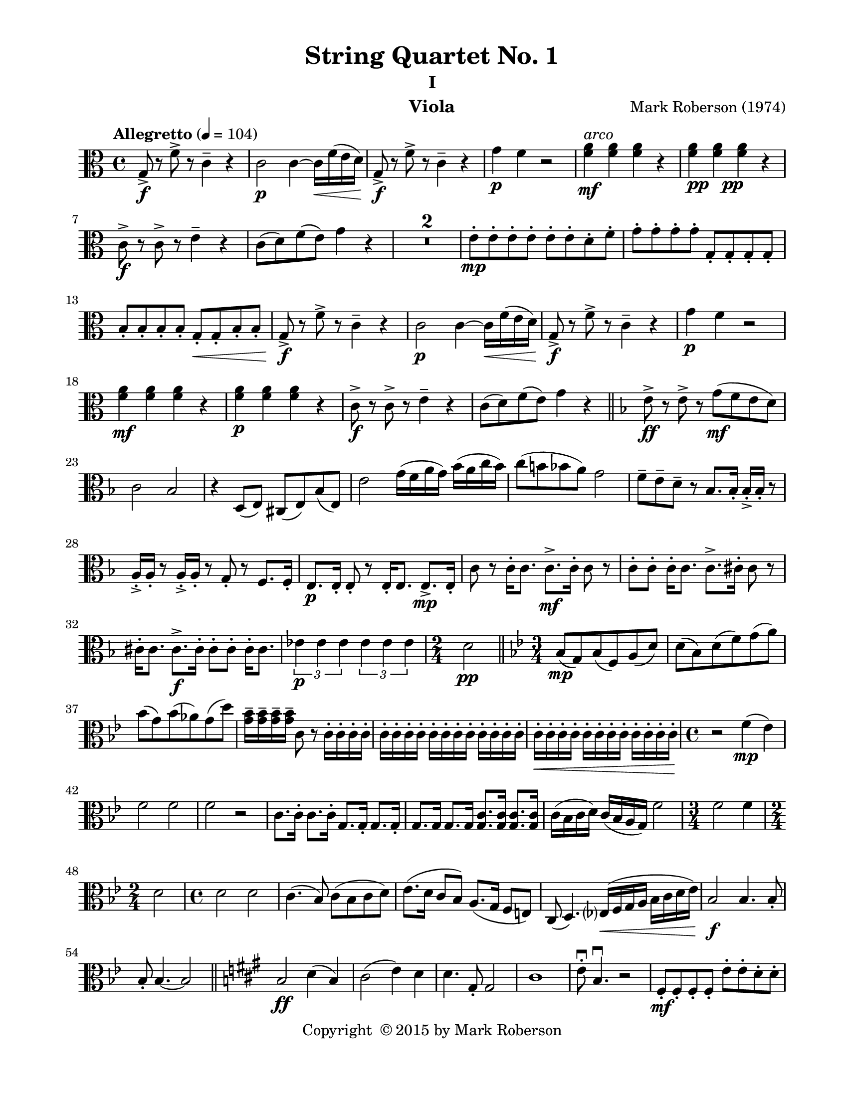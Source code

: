 \version "2.12.0"
#(set-default-paper-size "letter")
%#(set-global-staff-size 21)

\paper {
  line-width    = 180\mm
  left-margin   = 20\mm
  top-margin    = 10\mm
  bottom-margin = 15\mm
  indent = 0 \mm 
  ragged-last-bottom = ##f
  ragged-bottom = ##f  
  }

\header {
    title = "String Quartet No. 1"
    subtitle = "I"
    composer = "Mark Roberson (1974)"
    tagline = ##f
    copyright = \markup { "Copyright "\char ##x00A9 "2015 by Mark Roberson" }
    instrument = "Viola"                     %% CHANGE INSTRUMENT NAME
    }

AvoiceAA = \relative c'{
    \clef alto
    %staffkeysig
    \key c \major 
    %bartimesig: 
    \time 4/4 
    \tempo "Allegretto" 4 = 104  
    g8->  \f r f'->  r c4--  r      | % 1
    c2 \p c4~ c16 \< f( e d)      | % 2
    g,8->  \! \f r f'->  r c4--  r      | % 3
    g' \p f r2      | % 4
    <f a>4 ^\markup {\italic "arco"} \mf <f a> <f a> r      | % 5
    <f a> _\markup{\dynamic pp \halign #-2  \dynamic pp } <f a> <f a> r      | % 6
    c8->  \f r c->  r e4--  r      | % 7
    c8( d) f( e) g4 r      | % 8
    R1 *2  | % 
    e8-.  \mp e-.  e-.  e-.  e-.  e-.  d-.  f-.       | % 11
    g-.  g-.  g-.  g-.  g,-.  g-.  g-.  g-.       | % 12
    b-.  b-.  b-.  b-.  g-.  \< g-.  b-.  b-.       | % 13
    g->  \! \f r f'->  r c4--  r      | % 14
    c2 \p c4~ c16 \< f( e d)      | % 15
    g,8->  \! \f r f'->  r c4--  r      | % 16
    g' \p f r2      | % 17
    <f a>4 \mf <f a> <f a> r      | % 18
    <f a> \p <f a> <f a> r      | % 19
    c8->  \f r c->  r e4--  r      | % 20
    c8( d) f( e) g4 r      \bar "||"    | % 21
    %barkeysig: 
    \key f \major 
    e8->  \ff r e->  r g( \mf f e d)      | % 22
    c2 bes      | % 23
    r4 d,8( e) cis( e) bes'( e,)      | % 24
    e'2 g16( f a g) bes( a c bes)      | % 25
    c8( b bes a) g2      | % 26
    f8--  e--  d--  r bes8. bes16-.  bes-. ->  bes-.  r8      | % 27
    a16-. ->  a-.  r8 a16-. ->  a-.  r8 g-.  r f8. f16-.       | % 28
    %    e8. \p e16~-.  e8-.  r e16-.  e8. e8.->  e16-.       | % 29
    e8. \p e16-.  e8-.  r e16-.  e8. e8.-> \mp  e16-.       | % 29
    c'8 r c16-.  c8. c8.->  \mf  c16-.  c8 r      | % 30
    c-. c-.  c16-.  c8. c8.->  cis16-.  cis8 r      | % 31
    cis16-.  cis8. cis8.->  \f  cis16-.  cis8-. cis-.  cis16-.  cis8.      | % 32
    \times 2/3{ees4 \p ees ees  } \times 2/3{ees ees ees  }         | % 33
    %bartimesig: 
    \time 2/4 
    d2 \pp \bar "||"      | % 34
    %barkeysig: 
    \key bes \major 
    %bartimesig: 
    \time 3/4 
    bes8( \mp g) bes( f) a( d)      | % 35
    d( bes) d( f) g( a)      | % 36
    bes( g) bes( aes) g( d')      | % 37
    <g, bes>16--  <g bes>--  <g bes>--  <g bes>--  c,8 r c16-.  c-.  c-.  c-.       | % 38
    c-.  c-.  c-.  c-.  c-.  c-.  c-.  c-.  c-.  c-.  c-.  c-.       | % 39
    c-.  \< c-.  c-.  c-.  c-.  c-.  c-.  c-.  c-.  c-.  c-.  c-.       | % 40
    %bartimesig: 
    \time 4/4 
    r2 \! f4( \mp ees)      | % 41
    f2 f      | % 42
    f r      | % 43
    c8. c16-.  c8. c16-.  g8. g16-.  g8. g16-.       | % 44
    g8. g16 g8. g16 <g c>8. <g c>16 <g c>8. <g c>16      | % 45
    c( bes c d) c( bes a g) f'2      | % 46
    %bartimesig: 
    \time 3/4 
    f2 f4      | % 47
    %bartimesig: 
    \time 2/4 
    d2      | % 48
    %bartimesig: 
    \time 4/4 
    d2 d      | % 49
    c4.( bes8) c( bes c d)      | % 50
    ees8.( d16 c8 bes) a8.( g16 f8 e)      | % 51
    c( d4.) ees16( \< f g a bes c d ees)      | % 52
    bes2 \! \f bes4. bes8-.       | % 53
    bes8-.  bes4.~ bes2     \bar "||"     | % 54
    %barkeysig: 
    \key a \major 
    b2 \ff d4( b)      | % 55
    cis2( e4) d      | % 56
    d4. gis,8-.  gis2      | % 57
    cis1      | % 58
    e8\downbow -.  b4.\downbow  r2      | % 59
    fis8-.  \mf fis-.  fis-.  fis-.  e'-.  e-.  d-.  d-.       | % 60
    a-.  a-.  a-.  a-.  b-.  b-.  b-.  b-.       | % 61
    cis-.  cis-.  cis-.  cis-.  cis-.  cis-.  cis-.  cis-.       | % 62
    e-.  e-.  d-.  d-.  d-.  d-.  cis-.  cis-.       | % 63
    gis'-.  gis-.  b,-.  b-.  cis-.  cis-.  cis-.  cis-.       | % 64
    b-.  b-.  b-.  b-.  a-.  a-.  b-.  b-.       | % 65
    a-.  a-.  a-.  a-.  b-.  b-.  b-.  b-.       | % 66
    a-.  a-.  a-.  a-.  b-.  b-.  b-.  b-.       | % 67
    a-.  \< a-.  a-.  a-.  \! a-.  \> a-.  a-.  a-.       | % 68
    b->  \mp r r4 d8( \< c b a)      | % 69
    e->  \mf r d16( e fis gis) a8( \< b cis d)      | % 70
    b16-> -.  \f b-.  r8 r4 b16-> -.  b-.  r8 r4      | % 71
    d( b) cis16-> -.  cis-.  r8 cis16-> -.  cis-.  r8      | % 72
    b2->  \ff fis16-> ( a d fis) gis-> ( \clef treble    b d gis)      | % 73
    fis16->  fis-.  fis-.  fis-.  fis8-.  fis-.  \clef alto  e16->  gis,( b, cis) b'-> ( gis) d( b) \clef alto    \bar "||"         | % 74
    %barkeysig: 
    \key f \major 
    g8-> \f r r g( c e g a)      | % 75
    bes8. g16 e8-.  g,-.  e16-.  e-.  e-.  e-.  e16.( g32) e8-.       | % 76
    d4-. \downbow  c16\downbow ( d e f) g( a bes c) bes( c) c( d)      | % 77
    e8-.  e-.  e-.  e-.  g,-.  g-.  g-.  g-.       | % 78
    bes'-.  bes4. bes4--  c,--       | % 79
    e,16( g a c e g a c) c,( d e f g a bes c)      | % 80
    d4 bes8( g16 f) bes,-.  bes-.  bes-.  bes-.  bes-.  bes-.  bes-.  bes-.       | % 81
    c,8-> -.  g'4. g8-> -.  g4.      \bar "||"    | % 82
    %barkeysig: 
    \key c \major 
    R1 *2  | % 
    %bartimesig: 
    \time 2/4 
    bes4.( \p aes8)      | % 85
    %bartimesig: 
    \time 4/4 
    bes8( aes bes c) d8.( c16 bes8 aes)      | % 86
    c( bes aes ges) aes2      | % 87
    a cis8-.  cis-.  cis-.  cis-.       | % 88
    b-.  r r4 r2      | % 89
    des8-.  des-.  des-.  des-.  ees-.  ees-.  ees-.  ees-.       | % 90
    <des f>16-> -. \mf <des f>-.  r8 r4 r2      | % 91
    bes8-.  bes-.  bes-.  bes-.  bes-.  bes-.  r4      | % 92
    r2 bes ^\markup{ \italic "pizz." }
       | % 93
    c'4.( ^\markup {\italic "arco"} bes8) c( bes c e)      | % 94
    fis8.( e16 d) c8.->  \times 2/3{fis4( e c)  }      | % 95
    fis,16-.  fis-.  fis-.  fis-.  fis fis-.  fis-.  fis-.  fis8-.  a-.  fis-.  d-.       | % 96
    R1  | % 
    c1      | % 98
    fis4.( c8) fis( c fis c)      | % 99
    bes'4.( c8) bes( c bes fis)      | % 100
    c'4.( bes8) c( \< fis e c)      | % 101
    fis,4.( \f bes8) fis4 e8( fis)      | % 102
    R1  | % 
    r4 d16-.  \p d-.  r8 r4 d16-.  d-.  r8      | % 104
    r4 g16-.  g-.  r8 r4 g16-.  g-.  r8      | % 105
    f( fis g gis) a( gis g fis)      | % 106
    f( fis g gis) a( gis g fis)      | % 107
    f( fis g gis) a( gis g fis)      | % 108
    f( fis g gis) a( gis g fis)      | % 109
    f( fis g gis) a( gis g fis)      | % 110
    f( fis g gis) a( gis g fis)      | % 111
    fis( g gis a) bes( a gis g)      | % 112
    g( gis a bes) b( bes a gis)      | % 113
    <cis, g'>16-.  <cis g'>-.  <cis g'>8-.  r4 <cis g'>2      | % 114
    <cis g'>16-.  <cis g'>-.  <cis g'>4. <c fis>16-.  <c fis>-.  \< <c fis>8-.  <c fis>-.  <c fis>-.       | % 115
    r2 \! <c, g'> \fp     | % 116
    c' \< c      | % 117
    c \mf cis,8-.  cis-.  cis-.  cis-.       | % 118
    cis-.  cis-.  cis-.  cis-.  cis-.  cis-.  cis16-.  cis-.  cis8-.       | % 119
    g'4. c,8 g'16-> -.  g-.  r8 g16-> -.  g-.  r8     | % 120
    g1 \bar "|." 
}% end of last bar in partorvoice

ApartA =  << 
  %    \mergeDifferentlyHeadedOn
  %    \mergeDifferentlyDottedOn 
  %        \context Voice = AvoiceAA{\voiceOne \AvoiceAA}\\ 
        \context Voice = AvoiceAA{ \AvoiceAA }
        >> 


\score { 
    << 
        \context Staff = ApartA << 
            \ApartA
        >>

      \set Score.skipBars = ##t
       #(set-accidental-style 'modern-cautionary)
      \set Score.markFormatter = #format-mark-box-letters %%boxed rehearsal-marks
  >>
}%% end of score-block 
